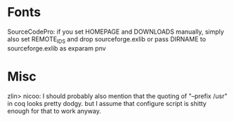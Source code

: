 * Fonts
SourceCodePro: if you set HOMEPAGE and DOWNLOADS manually, simply also set REMOTE_IDS and drop sourceforge.exlib
               or pass DIRNAME to sourceforge.exlib as exparam pnv

* Misc
zlin> nicoo: I should probably also mention that the quoting of "--prefix /usr" in coq looks pretty dodgy.
      but I assume that configure script is shitty enough for that to work anyway.
